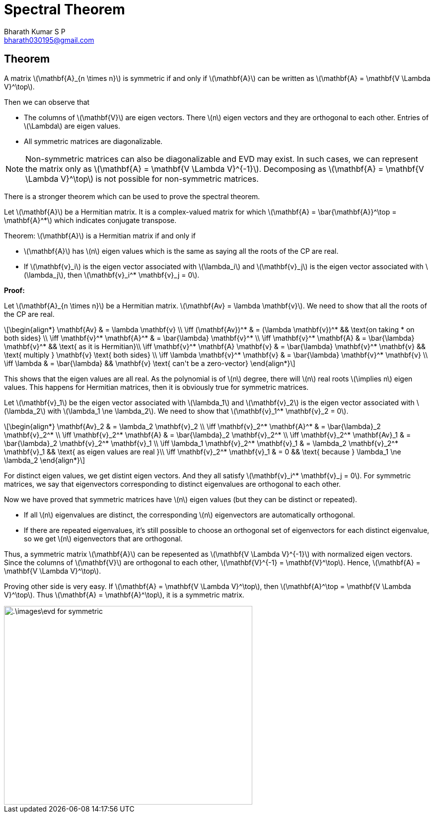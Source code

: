 = Spectral Theorem =
:doctype: book
:author: Bharath Kumar S P
:email: bharath030195@gmail.com
:stem: latexmath
:eqnums:

== Theorem ==
A matrix stem:[\mathbf{A}_{n \times n}] is symmetric if and only if stem:[\mathbf{A}] can be written as stem:[\mathbf{A} = \mathbf{V \Lambda V}^\top]. 

Then we can observe that

* The columns of stem:[\mathbf{V}] are eigen vectors. There stem:[n] eigen vectors and they are orthogonal to each other. Entries of stem:[\Lambda] are eigen values.
* All symmetric matrices are diagonalizable.

NOTE: Non-symmetric matrices can also be diagonalizable and EVD may exist. In such cases, we can represent the matrix only as stem:[\mathbf{A} = \mathbf{V \Lambda V}^{-1}]. Decomposing as stem:[\mathbf{A} = \mathbf{V \Lambda V}^\top] is not possible for non-symmetric matrices.

There is a stronger theorem which can be used to prove the spectral theorem.

Let stem:[\mathbf{A}] be a Hermitian matrix. It is a complex-valued matrix for which stem:[\mathbf{A} = \bar{\mathbf{A}}^\top = \mathbf{A}^*] which indicates conjugate transpose.

Theorem: stem:[\mathbf{A}] is a Hermitian matrix if and only if 

* stem:[\mathbf{A}] has stem:[n] eigen values which is the same as saying all the roots of the CP are real.
* If stem:[\mathbf{v}_i] is the eigen vector associated with stem:[\lambda_i] and stem:[\mathbf{v}_j] is the eigen vector associated with stem:[\lambda_j], then stem:[\mathbf{v}_i^* \mathbf{v}_j = 0].

*Proof:*

Let stem:[\mathbf{A}_{n \times n}] be a Hermitian matrix. stem:[\mathbf{Av} = \lambda \mathbf{v}]. We need to show that all the roots of the CP are real.

[stem]
++++
\begin{align*}
\mathbf{Av} & = \lambda \mathbf{v} \\
\iff (\mathbf{Av})^* & = (\lambda \mathbf{v})^* && \text{on taking * on both sides} \\
\iff \mathbf{v}^* \mathbf{A}^* & = \bar{\lambda} \mathbf{v}^* \\
\iff \mathbf{v}^* \mathbf{A} & = \bar{\lambda} \mathbf{v}^* && \text{ as it is Hermitian}\\
\iff \mathbf{v}^* \mathbf{A} \mathbf{v} & = \bar{\lambda} \mathbf{v}^* \mathbf{v} && \text{ multiply } \mathbf{v} \text{ both sides} \\
\iff \lambda \mathbf{v}^* \mathbf{v} & = \bar{\lambda} \mathbf{v}^* \mathbf{v} \\
\iff \lambda & = \bar{\lambda} && \mathbf{v} \text{ can't be a zero-vector}
\end{align*}
++++

This shows that the eigen values are all real. As the polynomial is of stem:[n] degree, there will stem:[n] real roots stem:[\implies n] eigen values. This happens for Hermitian matrices, then it is obviously true for symmetric matrices.

Let stem:[\mathbf{v}_1] be the eigen vector associated with stem:[\lambda_1] and stem:[\mathbf{v}_2] is the eigen vector associated with stem:[\lambda_2] with stem:[\lambda_1 \ne \lambda_2]. We need to show that stem:[\mathbf{v}_1^* \mathbf{v}_2 = 0].

[stem]
++++
\begin{align*}
\mathbf{Av}_2 & = \lambda_2 \mathbf{v}_2 \\
\iff \mathbf{v}_2^* \mathbf{A}^* & = \bar{\lambda}_2 \mathbf{v}_2^* \\
\iff \mathbf{v}_2^* \mathbf{A} & = \bar{\lambda}_2 \mathbf{v}_2^* \\
\iff \mathbf{v}_2^* \mathbf{Av}_1 & = \bar{\lambda}_2 \mathbf{v}_2^* \mathbf{v}_1 \\
\iff \lambda_1 \mathbf{v}_2^* \mathbf{v}_1 & = \lambda_2 \mathbf{v}_2^* \mathbf{v}_1 && \text{ as eigen values are real }\\
\iff \mathbf{v}_2^* \mathbf{v}_1 & = 0 && \text{ because } \lambda_1 \ne \lambda_2
\end{align*}
++++

For distinct eigen values, we get distint eigen vectors. And they all satisfy stem:[\mathbf{v}_i^* \mathbf{v}_j = 0]. For symmetric matrices, we say that eigenvectors corresponding to distinct eigenvalues are orthogonal to each other.

Now we have proved that symmetric matrices have stem:[n] eigen values (but they can be distinct or repeated).

* If all stem:[n] eigenvalues are distinct, the corresponding stem:[n] eigenvectors are automatically orthogonal.
* If there are repeated eigenvalues, it's still possible to choose an orthogonal set of eigenvectors for each distinct eigenvalue, so we get stem:[n] eigenvectors that are orthogonal.

Thus, a symmetric matrix stem:[\mathbf{A}] can be repesented as stem:[\mathbf{V \Lambda V}^{-1}] with normalized eigen vectors. Since the columns of stem:[\mathbf{V}] are orthogonal to each other, stem:[\mathbf{V}^{-1} = \mathbf{V}^\top]. Hence, stem:[\mathbf{A} = \mathbf{V \Lambda V}^\top].

Proving other side is very easy. If stem:[\mathbf{A} = \mathbf{V \Lambda V}^\top], then stem:[\mathbf{A}^\top = \mathbf{V \Lambda V}^\top]. Thus stem:[\mathbf{A} = \mathbf{A}^\top], it is a symmetric matrix.

image::.\images\evd_for_symmetric.png[align='center', 500, 400]



